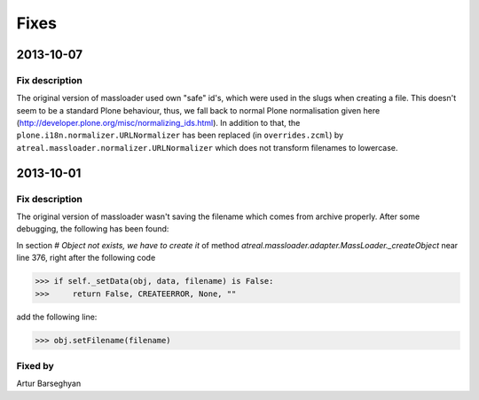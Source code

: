 Fixes
========================
2013-10-07
------------------------
Fix description
~~~~~~~~~~~~~~~~~~~~~~~~
The original version of massloader used own "safe" id's, which were used
in the slugs when creating a file. This doesn't seem to be a standard Plone
behaviour, thus, we fall back to normal Plone normalisation given here
(http://developer.plone.org/misc/normalizing_ids.html). In addition to that,
the ``plone.i18n.normalizer.URLNormalizer`` has been replaced (in
``overrides.zcml``) by ``atreal.massloader.normalizer.URLNormalizer`` which
does not transform filenames to lowercase.

2013-10-01
------------------------
Fix description
~~~~~~~~~~~~~~~~~~~~~~~~
The original version of massloader wasn't saving the filename which comes 
from archive properly. After some debugging, the following has been found:

In section `# Object not exists, we have to create it` of method 
`atreal.massloader.adapter.MassLoader._createObject` near line 376,
right after the following code

>>> if self._setData(obj, data, filename) is False:
>>>     return False, CREATEERROR, None, ""

add the following line:

>>> obj.setFilename(filename)

Fixed by
~~~~~~~~~~~~~~~~~~~~~~~~
Artur Barseghyan